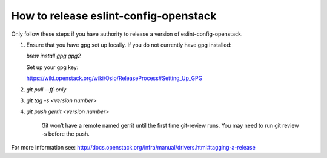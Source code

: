 ======================================
How to release eslint-config-openstack
======================================

Only follow these steps if you have authority to release a version of eslint-config-openstack.

1. Ensure that you have gpg set up locally.
   If you do not currently have gpg installed:

   `brew install gpg gpg2`

   Set up your gpg key:

   https://wiki.openstack.org/wiki/Oslo/ReleaseProcess#Setting_Up_GPG

2. `git pull --ff-only`

3. `git tag -s <version number>`

4. `git push gerrit <version number>`

    Git won’t have a remote named gerrit until the first time git-review runs.
    You may need to run git review -s before the push.

For more information see:
http://docs.openstack.org/infra/manual/drivers.html#tagging-a-release
